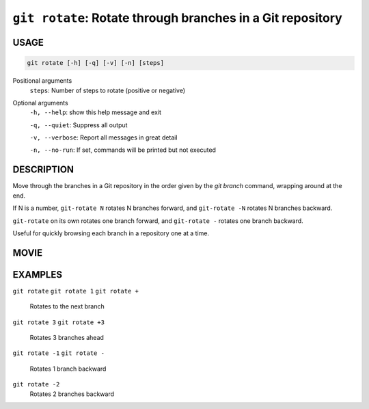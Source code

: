 ``git rotate``: Rotate through branches in a Git repository
-----------------------------------------------------------

USAGE
=====

.. code-block:: bash

    git rotate [-h] [-q] [-v] [-n] [steps]

Positional arguments
  ``steps``: Number of steps to rotate (positive or negative)

Optional arguments
  ``-h, --help``: show this help message and exit

  ``-q, --quiet``: Suppress all output

  ``-v, --verbose``: Report all messages in great detail

  ``-n, --no-run``: If set, commands will be printed but not executed

DESCRIPTION
===========

Move through the branches in a Git repository in the order
given by the `git branch` command, wrapping around at the end.

If N is a number, ``git-rotate N`` rotates N branches forward,
and ``git-rotate -N`` rotates N branches backward.

``git-rotate`` on its own rotates one branch forward, and
``git-rotate -`` rotates one branch backward.

Useful for quickly browsing each branch in a repository one at a time.

MOVIE
=====

.. figure:: https://raw.githubusercontent.com/rec/gitz/master/doc/movies/git-rotate.svg?sanitize=true
    :align: center
    :alt: git-rotate.svg

EXAMPLES
========

``git rotate``
``git rotate 1``
``git rotate +``
    Rotates to the next branch

``git rotate 3``
``git rotate +3``
    Rotates 3 branches ahead

``git rotate -1``
``git rotate -``
    Rotates 1 branch backward

``git rotate -2``
    Rotates 2 branches backward
